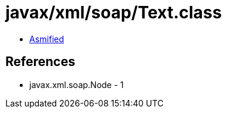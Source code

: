 = javax/xml/soap/Text.class

 - link:Text-asmified.java[Asmified]

== References

 - javax.xml.soap.Node - 1
